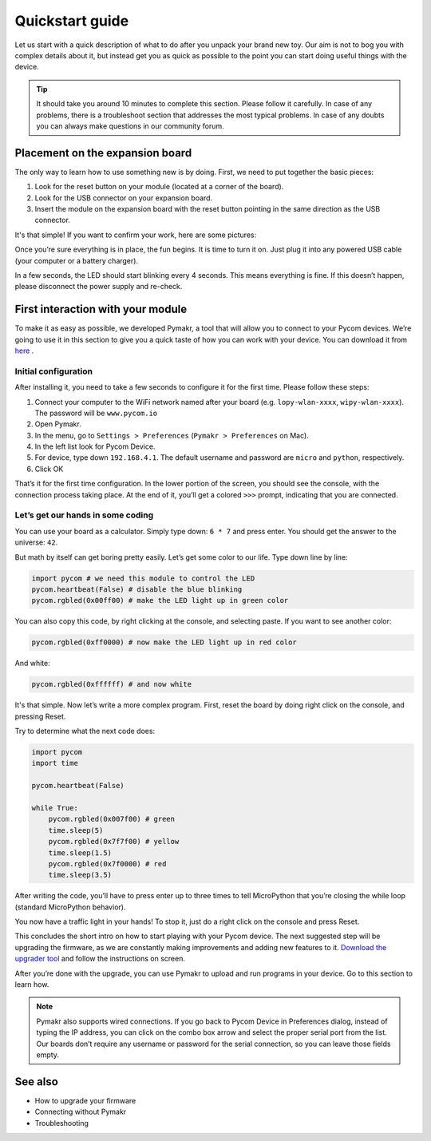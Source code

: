 ***************************
Quickstart guide
***************************

Let us start with a quick description of what to do after you unpack your brand new toy. Our aim is not to bog you with complex details about it, but instead get you as quick as possible to the point you can start doing useful things with the device.

.. tip::
    It should take you around 10 minutes to complete this section. Please follow it carefully. In case of any problems, there is a troubleshoot section that addresses the most typical problems. In case of any doubts you can always make questions in our community forum.

.. #todo: add link to Troubleshooting and forum.

Placement on the expansion board
================================

The only way to learn how to use something new is by doing. First, we need to put together the basic pieces:

1. Look for the reset button on your module (located at a corner of the board).
2. Look for the USB connector on your expansion board.
3. Insert the module on the expansion board with the reset button pointing in the same direction as the USB connector.

It's that simple! If you want to confirm your work, here are some pictures:

.. #todo: add pictures in here.

Once you’re sure everything is in place, the fun begins. It is time to turn it on. Just plug it into any powered USB cable (your computer or a battery charger).

In a few seconds, the LED should start blinking every 4 seconds. This means everything is fine. If this doesn’t happen, please disconnect the power supply and re-check.

.. #todo: add short video/animation here.
.. #todo: add support for people without expansion boards

First interaction with your module
==================================


To make it as easy as possible, we developed Pymakr, a tool that will allow you to connect to your Pycom devices. We’re going to use it in this section to give you a quick taste of how you can work with your device. You can download it from `here <https://www.pycom.io/solutions/pymakr/>`_
.

Initial configuration
------------------------

After installing it, you need to take a few seconds to configure it for the first time. Please follow these steps:

1. Connect your computer to the WiFi network named after your board (e.g. ``lopy-wlan-xxxx``, ``wipy-wlan-xxxx``). The password will be ``www.pycom.io``
2. Open Pymakr.
3. In the menu, go to ``Settings > Preferences`` (``Pymakr > Preferences`` on Mac).
4. In the left list look for Pycom Device.
5. For device, type down ``192.168.4.1``. The default username and password are ``micro`` and ``python``, respectively.
6. Click OK

.. #todo: add pymakr video here

That’s it for the first time configuration. In the lower portion of the screen, you should see the console, with the connection process taking place. At the end of it, you’ll get a colored ``>>>`` prompt, indicating that you are connected.

.. #todo: add screenshot here


Let’s get our hands in some coding
-----------------------------------


You can use your board as a calculator. Simply type down: ``6 * 7`` and press enter. You should get the answer to the universe: ``42``.

But math by itself can get boring pretty easily. Let’s get some color to our life. Type down line by line:

.. code:: python

    import pycom # we need this module to control the LED
    pycom.heartbeat(False) # disable the blue blinking
    pycom.rgbled(0x00ff00) # make the LED light up in green color


You can also copy this code, by right clicking at the console, and selecting paste. If you want to see another color:

.. code:: python

    pycom.rgbled(0xff0000) # now make the LED light up in red color

And white:

.. code:: python

    pycom.rgbled(0xffffff) # and now white

It's that simple. Now let’s write a more complex program. First, reset the board by doing right click on the console, and pressing Reset.

.. #todo: add video/animation here

Try to determine what the next code does:

.. code:: python

    import pycom
    import time

    pycom.heartbeat(False)

    while True:
        pycom.rgbled(0x007f00) # green
        time.sleep(5)
        pycom.rgbled(0x7f7f00) # yellow
        time.sleep(1.5)
        pycom.rgbled(0x7f0000) # red
        time.sleep(3.5)

After writing the code, you’ll have to press enter up to three times to tell MicroPython that you’re closing the while loop (standard MicroPython behavior).

You now have a traffic light in your hands! To stop it, just do a right click on the console and press Reset.

This concludes the short intro on how to start playing with your Pycom device. The next suggested step will be upgrading the firmware, as we are constantly making improvements and adding new features to it. `Download the upgrader tool <https://www.pycom.io/support/supportdownloads/>`_ and follow the instructions on screen.

After you’re done with the upgrade, you can use Pymakr to upload and run programs in your device. Go to this section to learn how.

.. #todo: add link to Ralf's section

.. note::

    Pymakr also supports wired connections. If you go back to Pycom Device in Preferences dialog, instead of typing the IP address, you can click on the combo box arrow and select the proper serial port from the list. Our boards don’t require any username or password for the serial connection, so you can leave those fields empty.

See also
========
- How to upgrade your firmware
- Connecting without Pymakr
- Troubleshooting

.. #todo: add links and check if we can remove the see also from the navigation menu
